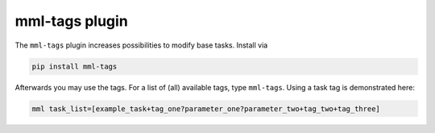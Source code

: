 mml-tags plugin
===============

The ``mml-tags`` plugin increases possibilities to modify base tasks. Install via

.. code-block:: bash

    pip install mml-tags

Afterwards you may use the tags. For a list of (all) available tags, type ``mml-tags``. Using a task tag is demonstrated here:

.. code-block:: bash

    mml task_list=[example_task+tag_one?parameter_one?parameter_two+tag_two+tag_three]